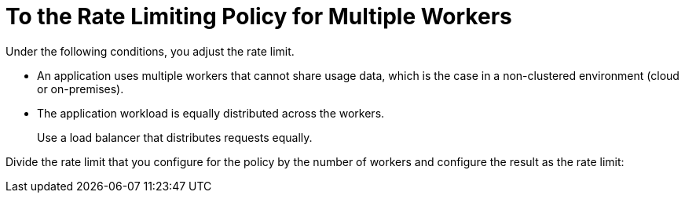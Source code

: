 = To the Rate Limiting Policy for Multiple Workers

Under the following conditions, you adjust the rate limit.

* An application uses multiple workers that cannot share usage data, which is the case in a non-clustered environment (cloud or on-premises).
* The application workload is equally distributed across the workers.
+
Use a load balancer that distributes requests equally.

Divide the rate limit that you configure for the policy by the number of workers and configure the result as the rate limit:
